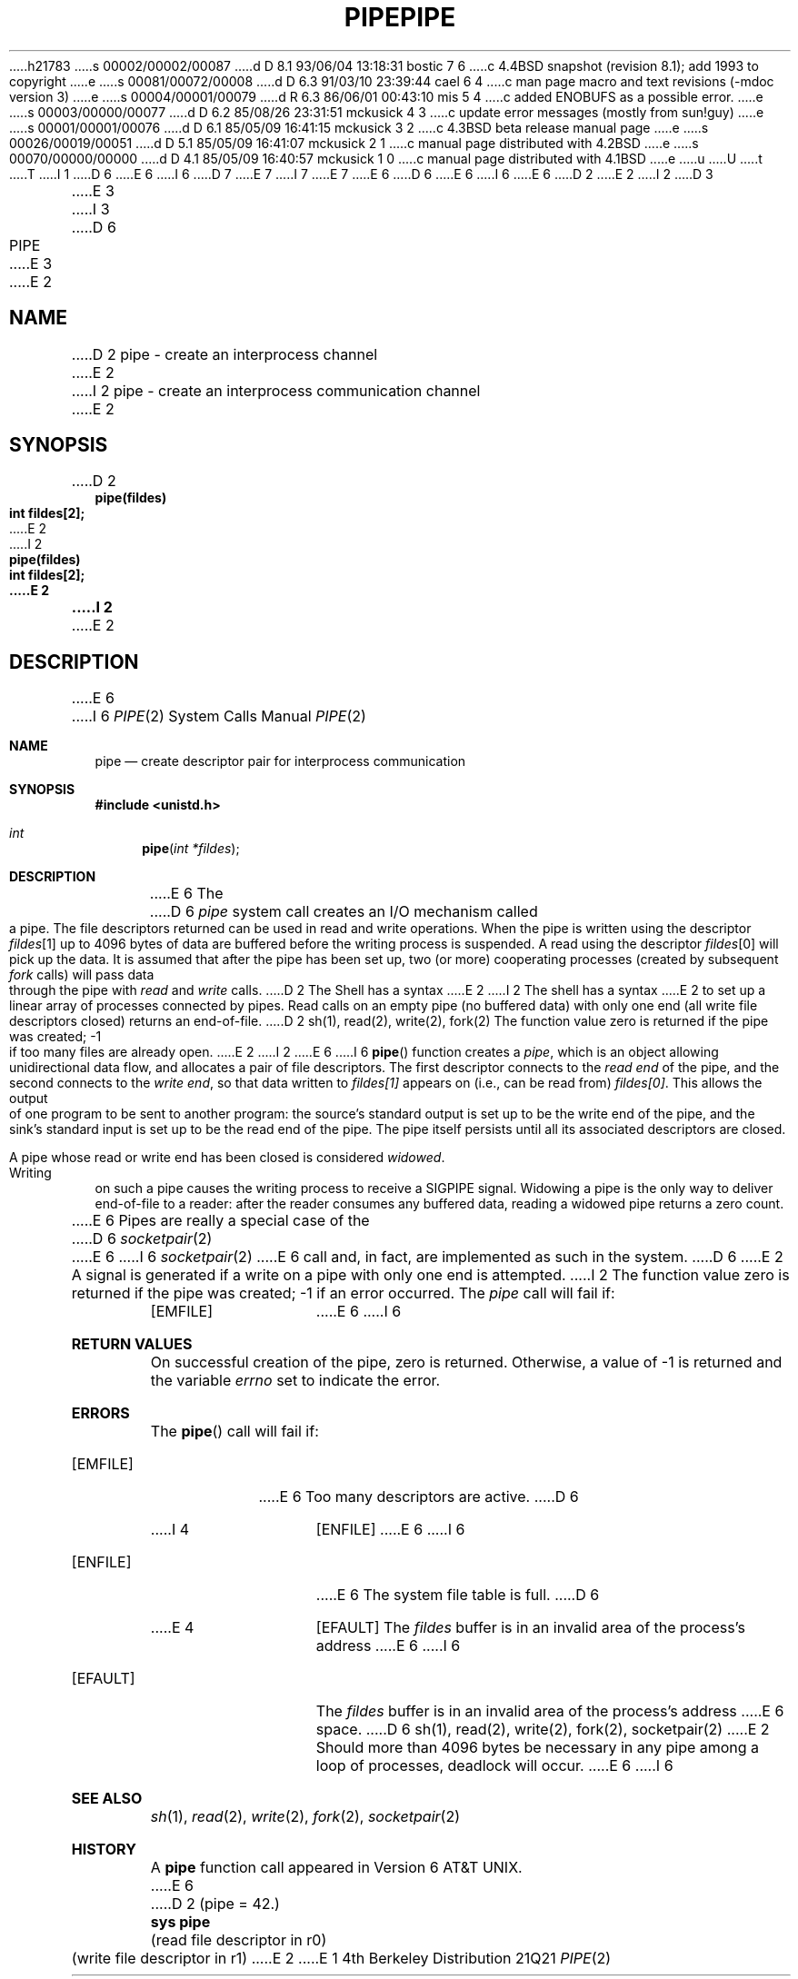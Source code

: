 h21783
s 00002/00002/00087
d D 8.1 93/06/04 13:18:31 bostic 7 6
c 4.4BSD snapshot (revision 8.1); add 1993 to copyright
e
s 00081/00072/00008
d D 6.3 91/03/10 23:39:44 cael 6 4
c man page macro and text revisions (-mdoc version 3)
e
s 00004/00001/00079
d R 6.3 86/06/01 00:43:10 mis 5 4
c added ENOBUFS as a possible error.
e
s 00003/00000/00077
d D 6.2 85/08/26 23:31:51 mckusick 4 3
c update error messages (mostly from sun!guy)
e
s 00001/00001/00076
d D 6.1 85/05/09 16:41:15 mckusick 3 2
c 4.3BSD beta release manual page
e
s 00026/00019/00051
d D 5.1 85/05/09 16:41:07 mckusick 2 1
c manual page distributed with 4.2BSD
e
s 00070/00000/00000
d D 4.1 85/05/09 16:40:57 mckusick 1 0
c manual page distributed with 4.1BSD
e
u
U
t
T
I 1
D 6
.\" Copyright (c) 1980 Regents of the University of California.
.\" All rights reserved.  The Berkeley software License Agreement
.\" specifies the terms and conditions for redistribution.
E 6
I 6
D 7
.\" Copyright (c) 1980, 1991 Regents of the University of California.
.\" All rights reserved.
E 7
I 7
.\" Copyright (c) 1980, 1991, 1993
.\"	The Regents of the University of California.  All rights reserved.
E 7
E 6
.\"
D 6
.\"	%W% (Berkeley) %G%
E 6
I 6
.\" %sccs.include.redist.man%
E 6
.\"
D 2
.TH PIPE 2 
E 2
I 2
D 3
.TH PIPE 2 "12 February 1983"
E 3
I 3
D 6
.TH PIPE 2 "%Q%"
E 3
E 2
.UC 4
.SH NAME
D 2
pipe \- create an interprocess channel
E 2
I 2
pipe \- create an interprocess communication channel
E 2
.SH SYNOPSIS
.nf
D 2
.B pipe(fildes)
.B int fildes[2];
E 2
I 2
.ft B
pipe(fildes)
int fildes[2];
E 2
.fi
I 2
.ft R
E 2
.SH DESCRIPTION
E 6
I 6
.\"     %W% (Berkeley) %G%
.\"
.Dd %Q%
.Dt PIPE 2
.Os BSD 4
.Sh NAME
.Nm pipe
.Nd create descriptor pair for interprocess communication
.Sh SYNOPSIS
.Fd #include <unistd.h>
.Ft int
.Fn pipe "int *fildes"
.Sh DESCRIPTION
E 6
The
D 6
.I pipe
system call
creates an I/O mechanism called a pipe.
The file descriptors returned can
be used in read and write operations.
When the pipe is written using the descriptor
.IR fildes [1]
up to 4096 bytes of data are buffered
before the writing process is suspended.
A read using the descriptor
.IR fildes [0]
will pick up the data.
.PP
It is assumed that after the
pipe has been set up,
two (or more)
cooperating processes
(created by subsequent
.I fork
calls)
will pass data through the
pipe with
.I read
and
.I write
calls.
.PP
D 2
The Shell has a syntax
E 2
I 2
The shell has a syntax
E 2
to set up a linear array of processes
connected by pipes.
.PP
Read calls on an empty
pipe (no buffered data) with only one end
(all write file descriptors closed)
returns an end-of-file.
D 2
.SH "SEE ALSO"
sh(1), read(2), write(2), fork(2)
.SH DIAGNOSTICS
The function value zero is returned if the
pipe was created; \-1 if
too many files are already open.
E 2
I 2
.PP
E 6
I 6
.Fn pipe
function
creates a
.Em pipe ,
which is an object allowing
unidirectional data flow,
and allocates a pair of file descriptors.
The first descriptor connects to the
.Em read end
of the pipe,
and the second connects to the
.Em write end  ,
so that data written to
.Fa fildes[1]
appears on (i.e., can be read from)
.Fa fildes[0] .
This allows the output of one program to be
sent
to another program:
the source's standard output is set up to be
the write end of the pipe,
and the sink's standard input is set up to be
the read end of the pipe.
The pipe itself persists until all its associated descriptors are
closed.
.Pp
A pipe whose read or write end has been closed is considered
.Em widowed .
Writing on such a pipe causes the writing process to receive
a
.Dv SIGPIPE
signal.
Widowing a pipe is the only way to deliver end-of-file to a reader:
after the reader consumes any buffered data, reading a widowed pipe
returns a zero count.
.Pp
E 6
Pipes are really a special case of the 
D 6
.IR socketpair (2)
E 6
I 6
.Xr socketpair 2
E 6
call and, in fact, are implemented as such in the system.
D 6
.PP
E 2
A signal is generated if a write on a pipe with only one end is attempted.
I 2
.SH "RETURN VALUE
The function value zero is returned if the
pipe was created; \-1 if an error occurred.
.SH ERRORS
The \fIpipe\fP call will fail if:
.TP 15
[EMFILE]
E 6
I 6
.Sh RETURN VALUES
On successful creation of the pipe, zero is returned. Otherwise, 
a value of -1 is returned and the variable
.Va errno
set to indicate the
error.
.Sh ERRORS
The
.Fn pipe
call will fail if:
.Bl -tag -width [EMFILE]
.It Bq Er EMFILE
E 6
Too many descriptors are active.
D 6
.TP 15
I 4
[ENFILE]
E 6
I 6
.It Bq Er ENFILE
E 6
The system file table is full.
D 6
.TP 15
E 4
[EFAULT]
The \fIfildes\fP buffer is in an invalid area of the process's address
E 6
I 6
.It Bq Er EFAULT
The
.Fa fildes
buffer is in an invalid area of the process's address
E 6
space.
D 6
.SH "SEE ALSO"
sh(1), read(2), write(2), fork(2), socketpair(2)
E 2
.SH BUGS
Should more than 4096 bytes be necessary in any
pipe among a loop of processes, deadlock will occur.
E 6
I 6
.El
.Sh SEE ALSO
.Xr sh 1 ,
.Xr read 2 ,
.Xr write 2 ,
.Xr fork 2 ,
.Xr socketpair 2
.Sh HISTORY
A
.Nm
function call appeared in Version 6 AT&T UNIX.
E 6
D 2
.SH "ASSEMBLER (PDP-11)"
(pipe = 42.)
.br
.B sys pipe
.br
(read file descriptor in r0)
.br
(write file descriptor in r1)
E 2
E 1

